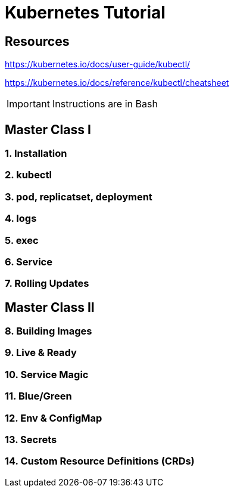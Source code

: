 = Kubernetes Tutorial 

== Resources
https://kubernetes.io/docs/user-guide/kubectl/

https://kubernetes.io/docs/reference/kubectl/cheatsheet

IMPORTANT: Instructions are in Bash


== Master Class I

=== 1. Installation
=== 2. kubectl
=== 3. pod, replicatset, deployment
=== 4. logs
=== 5. exec
=== 6. Service
=== 7. Rolling Updates


== Master Class II

=== 8. Building Images
=== 9. Live & Ready 
=== 10. Service Magic
=== 11. Blue/Green
=== 12. Env & ConfigMap
=== 13. Secrets
=== 14. Custom Resource Definitions (CRDs)